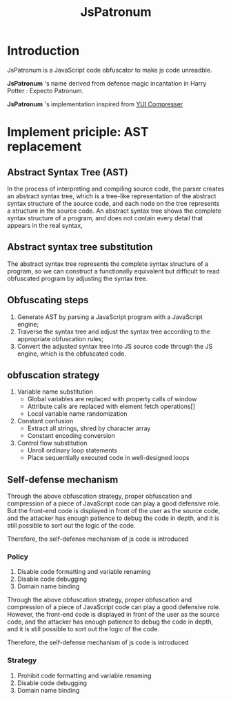 #+TITLE: JsPatronum

* Introduction
JsPatronum is a JavaScript code obfuscator to make js code unreadble.

*JsPatronum* 's name derived from defense magic incantation in Harry Potter : Expecto Patronum.

*JsPatronum* 's implementation inspired from [[https://github.com/yui/yuicompressor][YUI Compresser]]

* Implement priciple: AST replacement 
** Abstract Syntax Tree (AST)
In the process of interpreting and compiling source code, the parser creates an abstract syntax tree, which is a tree-like representation of the abstract syntax structure of the source code, and each node on the tree represents a structure in the source code. An abstract syntax tree shows the complete syntax structure of a program, and does not contain every detail that appears in the real syntax,
** Abstract syntax tree substitution
The abstract syntax tree represents the complete syntax structure of a program, so we can construct a functionally equivalent but difficult to read obfuscated program by adjusting the syntax tree.

** Obfuscating steps
1. Generate AST by parsing a JavaScript program with a JavaScript engine;
2. Traverse the syntax tree and adjust the syntax tree according to the appropriate obfuscation rules;
3. Convert the adjusted syntax tree into JS source code through the JS engine, which is the obfuscated code.
** obfuscation strategy
1. Variable name substitution
   - Global variables are replaced with property calls of window
   - Attribute calls are replaced with element fetch operations[]
   - Local variable name randomization
2. Constant confusion
   - Extract all strings, shred by character array
   - Constant encoding conversion
3. Control flow substitution
   - Unroll ordinary loop statements
   - Place sequentially executed code in well-designed loops
** Self-defense mechanism
Through the above obfuscation strategy, proper obfuscation and compression of a piece of JavaScript code can play a good defensive role. But the front-end code is displayed in front of the user as the source code, and the attacker has enough patience to debug the code in depth, and it is still possible to sort out the logic of the code.

Therefore, the self-defense mechanism of js code is introduced
*** Policy
1. Disable code formatting and variable renaming
2. Disable code debugging
3. Domain name binding

Through the above obfuscation strategy, proper obfuscation and compression of a piece of JavaScript code can play a good defensive role. However, the front-end code is displayed in front of the user as the source code, and the attacker has enough patience to debug the code in depth, and it is still possible to sort out the logic of the code.

Therefore, the self-defense mechanism of js code is introduced

*** Strategy
1. Prohibit code formatting and variable renaming
2. Disable code debugging
3. Domain name binding

